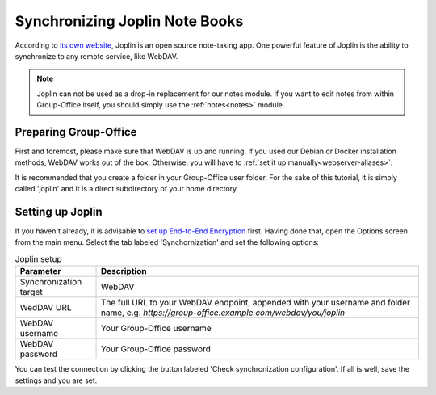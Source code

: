 .. _joplin:

Synchronizing Joplin Note Books
===============================

According to `its own website <https://joplinapp.org>`_, Joplin is an open source note-taking app. One powerful feature
of Joplin is the ability to synchronize to any remote service, like WebDAV.

.. note:: Joplin can not be used as a drop-in replacement for our notes module. If you want to edit notes from within Group-Office itself, you should simply use the :ref:`notes<notes>` module.

Preparing Group-Office
``````````````````````

First and foremost, please make sure that WebDAV is up and running. If you used our Debian or Docker installation methods,
WebDAV works out of the box. Otherwise, you will have to :ref:`set it up manually<webserver-aliases>`:


It is recommended that you create a folder in your Group-Office user folder. For the sake of this tutorial, it is simply
called 'joplin' and it is a direct subdirectory of your home directory.

Setting up Joplin
`````````````````

If you haven't already, it is advisable to `set up End-to-End Encryption <https://joplinapp.org/help/apps/sync/e2ee#enabling-e2ee>`_
first. Having done that, open the Options screen from the main menu. Select the tab labeled 'Synchornization' and set
the following options:

.. table:: Joplin setup
   :widths: auto

   ======================  ============================================================================================================================================
   Parameter               Description
   ======================  ============================================================================================================================================
   Synchronization target  WebDAV
   WedDAV URL              The full URL to your WebDAV endpoint, appended with your username and folder name, e.g. `https://group-office.example.com/webdav/you/joplin`
   WebDAV username         Your Group-Office username
   WebDAV password         Your Group-Office password
   ======================  ============================================================================================================================================

You can test the connection by clicking the button labeled 'Check synchronization configuration'. If all is well, save
the settings and you are set.


